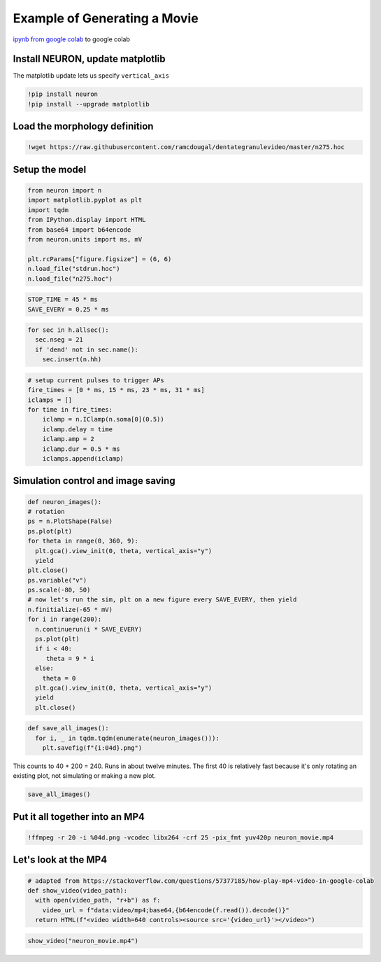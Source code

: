 .. _example_of_generating_movie:

Example of Generating a Movie 
============

`ipynb from google colab <https://colab.research.google.com/drive/1YuDWJt2osDaAqVlMKZ2AZBhqrabWDmjz?usp=sharing#scrollTo=Gn45M0sd_GlD>`_ to google colab

Install NEURON, update matplotlib
----------

The matplotlib update lets us specify ``vertical_axis``

.. code::
    python

    !pip install neuron
    !pip install --upgrade matplotlib

Load the morphology definition 
-----------

.. code::
    python

    !wget https://raw.githubusercontent.com/ramcdougal/dentategranulevideo/master/n275.hoc

Setup the model
--------

.. code::
    python

    from neuron import n
    import matplotlib.pyplot as plt
    import tqdm
    from IPython.display import HTML
    from base64 import b64encode
    from neuron.units import ms, mV

    plt.rcParams["figure.figsize"] = (6, 6)
    n.load_file("stdrun.hoc")
    n.load_file("n275.hoc")

.. code::
    python

    STOP_TIME = 45 * ms
    SAVE_EVERY = 0.25 * ms

.. code::
    python

    for sec in h.allsec():
      sec.nseg = 21
      if 'dend' not in sec.name():
        sec.insert(n.hh)

.. code::
    python

    # setup current pulses to trigger APs
    fire_times = [0 * ms, 15 * ms, 23 * ms, 31 * ms]
    iclamps = []
    for time in fire_times:
        iclamp = n.IClamp(n.soma[0](0.5))
        iclamp.delay = time
        iclamp.amp = 2
        iclamp.dur = 0.5 * ms
        iclamps.append(iclamp)

Simulation control and image saving
------------

.. code::
    python

    def neuron_images():
    # rotation
    ps = n.PlotShape(False)
    ps.plot(plt)
    for theta in range(0, 360, 9):
      plt.gca().view_init(0, theta, vertical_axis="y")
      yield 
    plt.close()
    ps.variable("v")
    ps.scale(-80, 50)
    # now let's run the sim, plt on a new figure every SAVE_EVERY, then yield
    n.finitialize(-65 * mV)
    for i in range(200):
      n.continuerun(i * SAVE_EVERY)
      ps.plot(plt)
      if i < 40:
         theta = 9 * i
      else:
        theta = 0
      plt.gca().view_init(0, theta, vertical_axis="y")
      yield
      plt.close()

.. code::
    python

    def save_all_images():
      for i, _ in tqdm.tqdm(enumerate(neuron_images())):
        plt.savefig(f"{i:04d}.png")

This counts to 40 + 200 = 240. Runs in about twelve minutes. The first 40 is relatively fast because it's only rotating an existing plot, not simulating or making a new plot.

.. code::
    python

    save_all_images()

Put it all together into an MP4
------------

.. code::
    python

    !ffmpeg -r 20 -i %04d.png -vcodec libx264 -crf 25 -pix_fmt yuv420p neuron_movie.mp4

Let's look at the MP4
-------------

.. code::
    python

    # adapted from https://stackoverflow.com/questions/57377185/how-play-mp4-video-in-google-colab
    def show_video(video_path):
      with open(video_path, "r+b") as f:
        video_url = f"data:video/mp4;base64,{b64encode(f.read()).decode()}"
      return HTML(f"<video width=640 controls><source src='{video_url}'></video>")

.. code::
    python

    show_video("neuron_movie.mp4")

